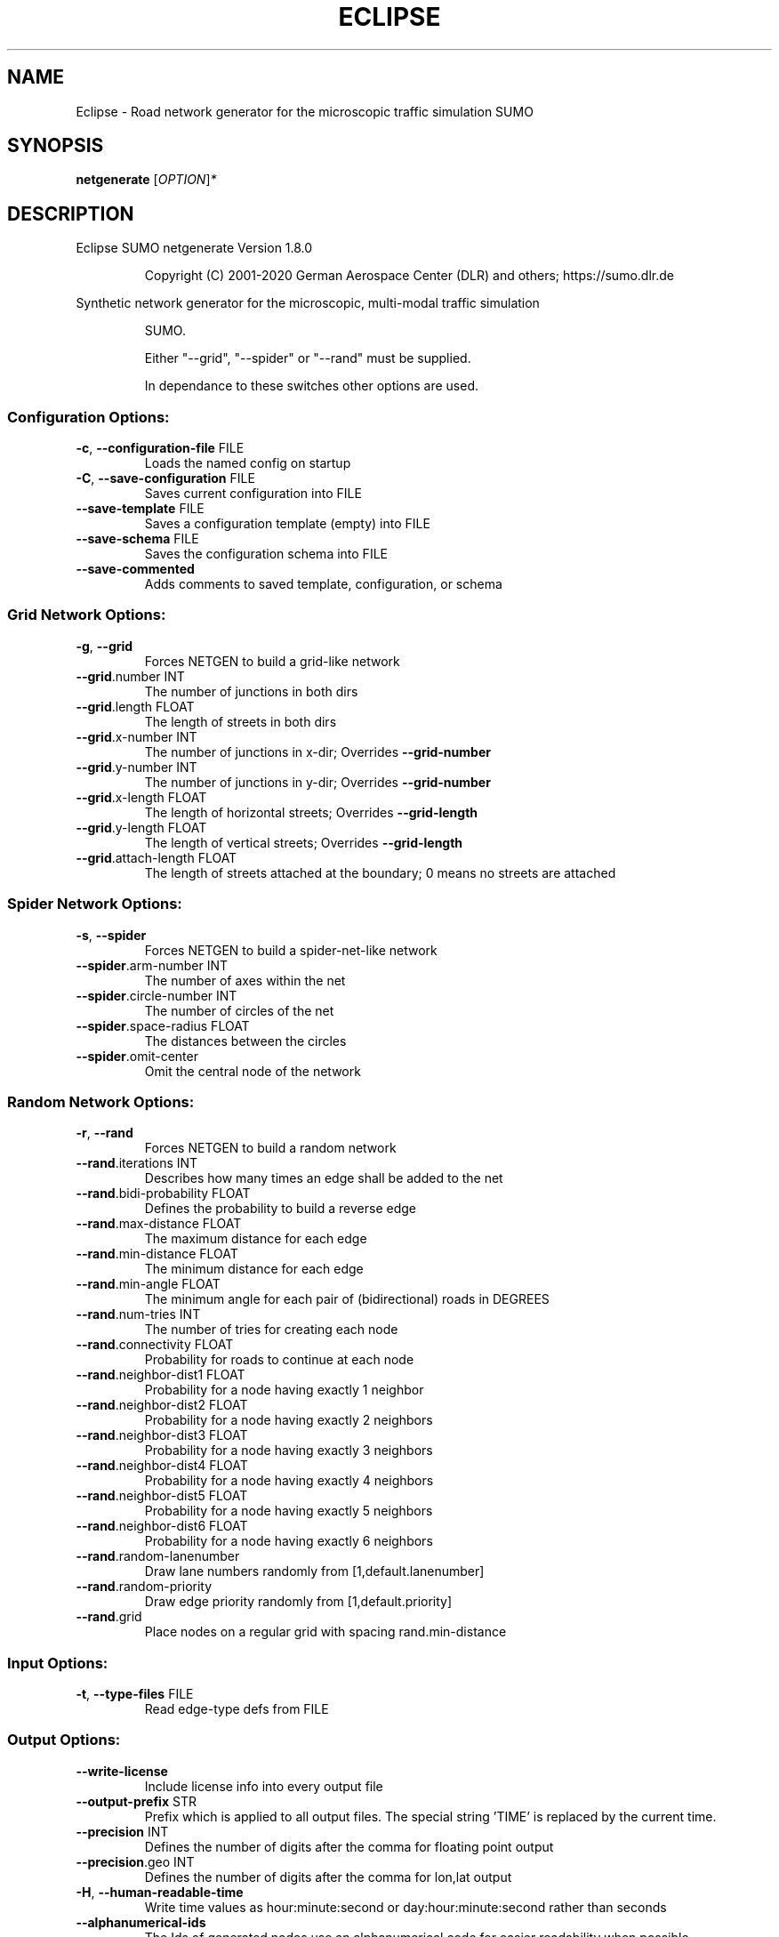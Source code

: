 .\" DO NOT MODIFY THIS FILE!  It was generated by help2man 1.47.6.
.TH ECLIPSE "1" "December 2020" "Eclipse SUMO netgenerate Version 1.8.0" "User Commands"
.SH NAME
Eclipse \- Road network generator for the microscopic traffic simulation SUMO
.SH SYNOPSIS
.B netgenerate
[\fI\,OPTION\/\fR]\fI\,*\/\fR
.SH DESCRIPTION
Eclipse SUMO netgenerate Version 1.8.0
.IP
Copyright (C) 2001\-2020 German Aerospace Center (DLR) and others; https://sumo.dlr.de
.PP
Synthetic network generator for the microscopic, multi\-modal traffic simulation
.IP
SUMO.
.IP
Either "\-\-grid", "\-\-spider" or "\-\-rand" must be supplied.
.IP
In dependance to these switches other options are used.
.SS "Configuration Options:"
.TP
\fB\-c\fR, \fB\-\-configuration\-file\fR FILE
Loads the named config on startup
.TP
\fB\-C\fR, \fB\-\-save\-configuration\fR FILE
Saves current configuration into FILE
.TP
\fB\-\-save\-template\fR FILE
Saves a configuration template (empty)
into FILE
.TP
\fB\-\-save\-schema\fR FILE
Saves the configuration schema into FILE
.TP
\fB\-\-save\-commented\fR
Adds comments to saved template,
configuration, or schema
.SS "Grid Network Options:"
.TP
\fB\-g\fR, \fB\-\-grid\fR
Forces NETGEN to build a grid\-like
network
.TP
\fB\-\-grid\fR.number INT
The number of junctions in both dirs
.TP
\fB\-\-grid\fR.length FLOAT
The length of streets in both dirs
.TP
\fB\-\-grid\fR.x\-number INT
The number of junctions in x\-dir;
Overrides \fB\-\-grid\-number\fR
.TP
\fB\-\-grid\fR.y\-number INT
The number of junctions in y\-dir;
Overrides \fB\-\-grid\-number\fR
.TP
\fB\-\-grid\fR.x\-length FLOAT
The length of horizontal streets;
Overrides \fB\-\-grid\-length\fR
.TP
\fB\-\-grid\fR.y\-length FLOAT
The length of vertical streets;
Overrides \fB\-\-grid\-length\fR
.TP
\fB\-\-grid\fR.attach\-length FLOAT
The length of streets attached at the
boundary;
0 means no streets are attached
.SS "Spider Network Options:"
.TP
\fB\-s\fR, \fB\-\-spider\fR
Forces NETGEN to build a spider\-net\-like
network
.TP
\fB\-\-spider\fR.arm\-number INT
The number of axes within the net
.TP
\fB\-\-spider\fR.circle\-number INT
The number of circles of the net
.TP
\fB\-\-spider\fR.space\-radius FLOAT
The distances between the circles
.TP
\fB\-\-spider\fR.omit\-center
Omit the central node of the network
.SS "Random Network Options:"
.TP
\fB\-r\fR, \fB\-\-rand\fR
Forces NETGEN to build a random network
.TP
\fB\-\-rand\fR.iterations INT
Describes how many times an edge shall
be added to the net
.TP
\fB\-\-rand\fR.bidi\-probability FLOAT
Defines the probability to build a
reverse edge
.TP
\fB\-\-rand\fR.max\-distance FLOAT
The maximum distance for each edge
.TP
\fB\-\-rand\fR.min\-distance FLOAT
The minimum distance for each edge
.TP
\fB\-\-rand\fR.min\-angle FLOAT
The minimum angle for each pair of
(bidirectional) roads in DEGREES
.TP
\fB\-\-rand\fR.num\-tries INT
The number of tries for creating each
node
.TP
\fB\-\-rand\fR.connectivity FLOAT
Probability for roads to continue at
each node
.TP
\fB\-\-rand\fR.neighbor\-dist1 FLOAT
Probability for a node having exactly 1
neighbor
.TP
\fB\-\-rand\fR.neighbor\-dist2 FLOAT
Probability for a node having exactly 2
neighbors
.TP
\fB\-\-rand\fR.neighbor\-dist3 FLOAT
Probability for a node having exactly 3
neighbors
.TP
\fB\-\-rand\fR.neighbor\-dist4 FLOAT
Probability for a node having exactly 4
neighbors
.TP
\fB\-\-rand\fR.neighbor\-dist5 FLOAT
Probability for a node having exactly 5
neighbors
.TP
\fB\-\-rand\fR.neighbor\-dist6 FLOAT
Probability for a node having exactly 6
neighbors
.TP
\fB\-\-rand\fR.random\-lanenumber
Draw lane numbers randomly from
[1,default.lanenumber]
.TP
\fB\-\-rand\fR.random\-priority
Draw edge priority randomly from
[1,default.priority]
.TP
\fB\-\-rand\fR.grid
Place nodes on a regular grid with
spacing rand.min\-distance
.SS "Input Options:"
.TP
\fB\-t\fR, \fB\-\-type\-files\fR FILE
Read edge\-type defs from FILE
.SS "Output Options:"
.TP
\fB\-\-write\-license\fR
Include license info into every output
file
.TP
\fB\-\-output\-prefix\fR STR
Prefix which is applied to all output
files. The special string 'TIME' is
replaced by the current time.
.TP
\fB\-\-precision\fR INT
Defines the number of digits after the
comma for floating point output
.TP
\fB\-\-precision\fR.geo INT
Defines the number of digits after the
comma for lon,lat output
.TP
\fB\-H\fR, \fB\-\-human\-readable\-time\fR
Write time values as hour:minute:second
or day:hour:minute:second rather than
seconds
.TP
\fB\-\-alphanumerical\-ids\fR
The Ids of generated nodes use an
alphanumerical code for easier
readability when possible
.TP
\fB\-o\fR, \fB\-\-output\-file\fR FILE
The generated net will be written to
FILE
.TP
\fB\-\-plain\-output\-prefix\fR FILE
Prefix of files to write plain xml
nodes, edges and connections to
.TP
\fB\-\-junctions\fR.join\-output FILE
Writes information about joined
junctions to FILE (can be loaded as
additional node\-file to reproduce joins
.TP
\fB\-\-prefix\fR STR
Defines a prefix for edge and junction
names
.TP
\fB\-\-amitran\-output\fR FILE
The generated net will be written to
FILE using Amitran format
.TP
\fB\-\-matsim\-output\fR FILE
The generated net will be written to
FILE using MATsim format
.TP
\fB\-\-opendrive\-output\fR FILE
The generated net will be written to
FILE using OpenDRIVE format
.TP
\fB\-\-dlr\-navteq\-output\fR FILE
The generated net will be written to
dlr\-navteq files with the given PREFIX
.TP
\fB\-\-dlr\-navteq\fR.precision INT
The network coordinates are written with
the specified level of output precision
.TP
\fB\-\-output\fR.street\-names
Street names will be included in the
output (if available)
.TP
\fB\-\-output\fR.original\-names
Writes original names, if given, as
parameter
.TP
\fB\-\-street\-sign\-output\fR FILE
Writes street signs as POIs to FILE
.TP
\fB\-\-opendrive\-output\fR.straight\-threshold FLOAT
Builds parameterized curves
whenever the angular change  between
straight segments exceeds FLOAT degrees
.SS "Processing Options:"
.TP
\fB\-\-turn\-lanes\fR INT
Generate INT left\-turn lanes
.TP
\fB\-\-turn\-lanes\fR.length FLOAT
Set the length of generated turning
lanes to FLOAT
.TP
\fB\-\-perturb\-x\fR STR
Apply random spatial perturbation in x
direction according the the given
distribution
.TP
\fB\-\-perturb\-y\fR STR
Apply random spatial perturbation in y
direction according the the given
distribution
.TP
\fB\-\-perturb\-z\fR STR
Apply random spatial perturbation in z
direction according the the given
distribution
.TP
\fB\-\-numerical\-ids\fR
Remaps alphanumerical IDs of nodes and
edges to ensure that all IDs are
integers
.TP
\fB\-\-numerical\-ids\fR.node\-start INT
Remaps IDs of nodes to integers starting
at INT
.TP
\fB\-\-numerical\-ids\fR.edge\-start INT
Remaps IDs of edges to integers starting
at INT
.TP
\fB\-\-reserved\-ids\fR FILE
Ensures that generated ids do not
included any of the typed IDs from FILE
(sumo\-gui selection file format)
.TP
\fB\-\-geometry\fR.max\-grade FLOAT
Warn about edge geometries with a grade
in % above FLOAT.
.TP
\fB\-\-geometry\fR.max\-grade.fix
Smooth edge edge geometries with a grade
in above the warning threshold.
.TP
\fB\-\-offset\fR.disable\-normalization
Turn off normalizing node positions
.TP
\fB\-\-offset\fR.x FLOAT
Adds FLOAT to net x\-positions
.TP
\fB\-\-offset\fR.y FLOAT
Adds FLOAT to net y\-positions
.TP
\fB\-\-offset\fR.z FLOAT
Adds FLOAT to net z\-positions
.TP
\fB\-\-flip\-y\-axis\fR
Flips the y\-coordinate along zero
.TP
\fB\-\-roundabouts\fR.guess
Enable roundabout\-guessing
.TP
\fB\-\-roundabouts\fR.visibility\-distance FLOAT
Default visibility when approaching
a roundabout
.TP
\fB\-\-opposites\fR.guess
Enable guessing of opposite direction
lanes usable for overtaking
.TP
\fB\-\-opposites\fR.guess.fix\-lengths
Ensure that opposite edges have the same
length
.TP
\fB\-\-fringe\fR.guess
Enable guessing of network fringe nodes
.TP
\fB\-\-lefthand\fR
Assumes left\-hand traffic on the network
.TP
\fB\-\-edges\fR.join
Merges edges which connect the same
nodes and are close to each other
(recommended for VISSIM import)
.SS "Building Defaults Options:"
.TP
\fB\-L\fR, \fB\-\-default\fR.lanenumber INT
The default number of lanes in an edge
.TP
\fB\-\-default\fR.lanewidth FLOAT
The default width of lanes
.TP
\fB\-\-default\fR.spreadtype STR
The default method for computing lane
shapes from edge shapes
.TP
\fB\-S\fR, \fB\-\-default\fR.speed FLOAT
The default speed on an edge (in m/s)
.TP
\fB\-P\fR, \fB\-\-default\fR.priority INT
The default priority of an edge
.TP
\fB\-\-default\fR.type STR
The default edge type
.TP
\fB\-\-default\fR.sidewalk\-width FLOAT
The default width of added sidewalks
.TP
\fB\-\-default\fR.bikelane\-width FLOAT
The default width of added bike lanes
.TP
\fB\-\-default\fR.crossing\-width FLOAT
The default width of a pedestrian
crossing
.TP
\fB\-\-default\fR.disallow STR
The default for disallowed vehicle
classes
.TP
\fB\-\-default\fR.junctions.keep\-clear
Whether junctions should be kept clear
by default
.TP
\fB\-\-default\fR.junctions.radius FLOAT
The default turning radius of
intersections
.TP
\fB\-\-default\fR.connection\-length FLOAT
The default length when overriding
connection lengths
.TP
\fB\-\-default\fR.right\-of\-way STR
The default algorithm for computing
right of way rules ('default',
\&'edgePriority')
.TP
\fB\-j\fR, \fB\-\-default\-junction\-type\fR STR
[traffic_light|priority|right_before_left|traffic_light_right_on_red|priority_stop|allway_stop|...] Determines junction type (see wiki/Networks/PlainXML#Node_types)
.SS "TLS Building Options:"
.TP
\fB\-\-tls\fR.set STR[]
Interprets STR[] as list of junctions to
be controlled by TLS
.TP
\fB\-\-tls\fR.unset STR[]
Interprets STR[] as list of junctions to
be not controlled by TLS
.TP
\fB\-\-tls\fR.guess
Turns on TLS guessing
.TP
\fB\-\-tls\fR.guess.threshold FLOAT
Sets minimum value for the sum of all
incoming lane speeds when guessing TLS
.TP
\fB\-\-tls\fR.guess.joining
Includes node clusters into guess
.TP
\fB\-\-tls\fR.join
Tries to cluster tls\-controlled nodes
.TP
\fB\-\-tls\fR.join\-dist FLOAT
Determines the maximal distance for
joining traffic lights (defaults to 20)
.TP
\fB\-\-tls\fR.uncontrolled\-within
Do not control edges that lie fully
within a joined traffic light. This may
cause collisions but allows old traffic
light plans to be used
.TP
\fB\-\-tls\fR.ignore\-internal\-junction\-jam
Do not build mutually conflicting
response matrix, potentially ignoring
vehicles that are stuck at an internal
junction when their phase has ended
.TP
\fB\-\-tls\fR.cycle.time INT
Use INT as cycle duration
.TP
\fB\-\-tls\fR.green.time INT
Use INT as green phase duration
.TP
\fB\-D\fR, \fB\-\-tls\fR.yellow.min\-decel FLOAT
Defines smallest vehicle deceleration
.TP
\fB\-\-tls\fR.yellow.patch\-small
Given yellow times are patched even if
being too short
.TP
\fB\-\-tls\fR.yellow.time INT
Set INT as fixed time for yellow phase
durations
.TP
\fB\-\-tls\fR.red.time INT
Set INT as fixed time for red phase
duration at traffic lights that do not
have a conflicting flow
.TP
\fB\-\-tls\fR.allred.time INT
Set INT as fixed time for intermediate
red phase after every switch
.TP
\fB\-\-tls\fR.minor\-left.max\-speed FLOAT
Use FLOAT as threshold for allowing
left\-turning vehicles to move in the
same phase as oncoming straight\-going
vehicles
.TP
\fB\-\-tls\fR.left\-green.time INT
Use INT as green phase duration for left
turns (s). Setting this value to 0
disables additional left\-turning phases
.TP
\fB\-\-tls\fR.crossing\-min.time INT
Use INT as minimum green duration for
pedestrian crossings (s).
.TP
\fB\-\-tls\fR.crossing\-clearance.time INT
Use INT as clearance time for pedestrian
crossings (s).
.TP
\fB\-\-tls\fR.scramble.time INT
Use INT as green phase duration for
pedestrian scramble phase (s).
.TP
\fB\-\-tls\fR.half\-offset STR[]
TLSs in STR[] will be shifted by
half\-phase
.TP
\fB\-\-tls\fR.quarter\-offset STR[]
TLSs in STR[] will be shifted by
quarter\-phase
.TP
\fB\-\-tls\fR.default\-type STR
TLSs with unspecified type will use STR
as their algorithm
.TP
\fB\-\-tls\fR.layout STR
Set phase layout four grouping opposite
directions or grouping all movements for
one incoming edge ['opposites',
\&'incoming']
.TP
\fB\-\-tls\fR.min\-dur INT
Default minimum phase duration for
traffic lights with variable phase
length
.TP
\fB\-\-tls\fR.max\-dur INT
Default maximum phase duration for
traffic lights with variable phase
length
.TP
\fB\-\-tls\fR.group\-signals
Assign the same tls link index to
connections that share the same states
.TP
\fB\-\-tls\fR.ungroup\-signals
Assign a distinct tls link index to
every connection
.SS "Edge Removal Options:"
.TP
\fB\-\-keep\-edges\fR.min\-speed FLOAT
Only keep edges with speed in
meters/second > FLOAT
.TP
\fB\-\-remove\-edges\fR.explicit STR[]
Remove edges in STR[]
.TP
\fB\-\-keep\-edges\fR.explicit STR[]
Only keep edges in STR[] or those which
are kept due to other keep\-edges or
remove\-edges options
.TP
\fB\-\-keep\-edges\fR.input\-file FILE
Only keep edges in FILE (Each id on a
single line. Selection files from
sumo\-gui are also supported) or those
which are kept due to other keep\-edges
or remove\-edges options
.TP
\fB\-\-remove\-edges\fR.input\-file FILE
Remove edges in FILE. (Each id on a
single line. Selection files from
sumo\-gui are also supported)
.TP
\fB\-\-keep\-edges\fR.in\-boundary STR[]
Only keep edges which are located within
the given boundary (given either as
CARTESIAN corner coordinates
<xmin,ymin,xmax,ymax> or as polygon
<x0,y0,x1,y1,...>)
.TP
\fB\-\-keep\-edges\fR.in\-geo\-boundary STR[]
Only keep edges which are located within
the given boundary (given either as
GEODETIC corner coordinates
<lon\-min,lat\-min,lon\-max,lat\-max> or as
polygon <lon0,lat0,lon1,lat1,...>)
.SS "Unregulated Nodes Options:"
.TP
\fB\-\-keep\-nodes\-unregulated\fR
All nodes will be unregulated
.TP
\fB\-\-keep\-nodes\-unregulated\fR.explicit STR[]
Do not regulate nodes in STR[]
.TP
\fB\-\-keep\-nodes\-unregulated\fR.district\-nodes
Do not regulate district nodes
.SS "Junctions Options:"
.TP
\fB\-\-junctions\fR.right\-before\-left.speed\-threshold FLOAT
Allow building
right\-before\-left junctions when the
incoming edge speeds are below FLOAT
(m/s)
.TP
\fB\-\-no\-internal\-links\fR
Omits internal links
.TP
\fB\-\-no\-turnarounds\fR
Disables building turnarounds
.TP
\fB\-\-no\-turnarounds\fR.tls
Disables building turnarounds at
tls\-controlled junctions
.TP
\fB\-\-no\-turnarounds\fR.geometry
Disables building turnarounds at
geometry\-like junctions
.TP
\fB\-\-no\-turnarounds\fR.except\-deadend
Disables building turnarounds except at
dead end junctions
.TP
\fB\-\-no\-turnarounds\fR.except\-turnlane
Disables building turnarounds except at
at junctions with a dedicated turning
lane
.TP
\fB\-\-no\-turnarounds\fR.fringe
Disables building turnarounds at fringe
junctions
.TP
\fB\-\-no\-left\-connections\fR
Disables building connections to left
.TP
\fB\-\-junctions\fR.join
Joins junctions that are close to each
other (recommended for OSM import)
.TP
\fB\-\-junctions\fR.join\-dist FLOAT
Determines the maximal distance for
joining junctions (defaults to 10)
.TP
\fB\-\-junctions\fR.corner\-detail INT
Generate INT intermediate points to
smooth out intersection corners
.TP
\fB\-\-junctions\fR.internal\-link\-detail INT
Generate INT intermediate points to
smooth out lanes within the intersection
.TP
\fB\-\-junctions\fR.scurve\-stretch FLOAT
Generate longer intersections to allow
for smooth s\-curves when the number of
lanes changes
.TP
\fB\-\-junctions\fR.join\-turns
Builds common edges for turning
connections with common from\- and
to\-edge. This causes discrepancies
between geometrical length and assigned
length due to averaging but enables
lane\-changing while turning
.TP
\fB\-\-junctions\fR.limit\-turn\-speed FLOAT
Limits speed on junctions to an average
lateral acceleration of at most FLOAT
m/s^2)
.TP
\fB\-\-junctions\fR.limit\-turn\-speed.min\-angle FLOAT
Do not limit turn speed for
angular changes below FLOAT (degrees).
The value is subtracted from the
geometric angle before computing the
turning radius.
.TP
\fB\-\-junctions\fR.limit\-turn\-speed.min\-angle.railway FLOAT
Do not limit turn speed
for angular changes below FLOAT
(degrees) on railway edges. The value is
subtracted from the geometric angle
before computing the turning radius.
.TP
\fB\-\-junctions\fR.limit\-turn\-speed.warn.straight FLOAT
Warn about turn speed
limits that reduce the speed of straight
connections by more than FLOAT
.TP
\fB\-\-junctions\fR.limit\-turn\-speed.warn.turn FLOAT
Warn about turn speed limits
that reduce the speed of turning
connections (no u\-turns) by more than
FLOAT
.TP
\fB\-\-junctions\fR.small\-radius FLOAT
Default radius for junctions that do not
require wide vehicle turns
.TP
\fB\-\-rectangular\-lane\-cut\fR
Forces rectangular cuts between lanes
and intersections
.TP
\fB\-\-check\-lane\-foes\fR.roundabout
Allow driving onto a multi\-lane road if
there are foes on other lanes (at
roundabouts)
.TP
\fB\-\-check\-lane\-foes\fR.all
Allow driving onto a multi\-lane road if
there are foes on other lanes
(everywhere)
.SS "Pedestrian Options:"
.TP
\fB\-\-sidewalks\fR.guess
Guess pedestrian sidewalks based on edge
speed
.TP
\fB\-\-sidewalks\fR.guess.max\-speed FLOAT
Add sidewalks for edges with a speed
equal or below the given limit
.TP
\fB\-\-sidewalks\fR.guess.min\-speed FLOAT
Add sidewalks for edges with a speed
above the given limit
.TP
\fB\-\-sidewalks\fR.guess.from\-permissions
Add sidewalks for edges that allow
pedestrians on any of their lanes
regardless of speed
.TP
\fB\-\-sidewalks\fR.guess.exclude STR[]
Do not guess sidewalks for the given
list of edges
.TP
\fB\-\-crossings\fR.guess
Guess pedestrian crossings based on the
presence of sidewalks
.TP
\fB\-\-crossings\fR.guess.speed\-threshold FLOAT
At uncontrolled nodes, do not build
crossings across edges with a speed
above the threshold
.TP
\fB\-\-walkingareas\fR
Always build walking areas even if there
are no crossings
.TP
\fB\-\-walkingareas\fR.join\-dist FLOAT
Do not create a walkingarea between
sidewalks that are connected by a
pedestrian junction within FLOAT
.SS "Bicycle Options:"
.TP
\fB\-\-bikelanes\fR.guess
Guess bike lanes based on edge speed
.TP
\fB\-\-bikelanes\fR.guess.max\-speed FLOAT
Add bike lanes for edges with a speed
equal or below the given limit
.TP
\fB\-\-bikelanes\fR.guess.min\-speed FLOAT
Add bike lanes for edges with a speed
above the given limit
.TP
\fB\-\-bikelanes\fR.guess.from\-permissions
Add bike lanes for edges that allow
bicycles on any of their lanes
regardless of speed
.TP
\fB\-\-bikelanes\fR.guess.exclude STR[]
Do not guess bikelanes for the given
list of edges
.SS "Report Options:"
.TP
\fB\-v\fR, \fB\-\-verbose\fR
Switches to verbose output
.TP
\fB\-\-print\-options\fR
Prints option values before processing
.TP
\-?, \fB\-\-help\fR
Prints this screen or selected topics
.TP
\fB\-V\fR, \fB\-\-version\fR
Prints the current version
.TP
\fB\-X\fR, \fB\-\-xml\-validation\fR STR
Set schema validation scheme of XML
inputs ("never", "auto" or "always")
.TP
\fB\-W\fR, \fB\-\-no\-warnings\fR
Disables output of warnings
.TP
\fB\-\-aggregate\-warnings\fR INT
Aggregate warnings of the same type
whenever more than INT occur
.TP
\fB\-l\fR, \fB\-\-log\fR FILE
Writes all messages to FILE (implies
verbose)
.TP
\fB\-\-message\-log\fR FILE
Writes all non\-error messages to FILE
(implies verbose)
.TP
\fB\-\-error\-log\fR FILE
Writes all warnings and errors to FILE
.SS "Random Number Options:"
.TP
\fB\-\-random\fR
Initialises the random number generator
with the current system time
.TP
\fB\-\-seed\fR INT
Initialises the random number generator
with the given value
.SH EXAMPLES
.IP
netgenerate \-c <CONFIGURATION>
.IP
create net from given configuration
.IP
netgenerate \-\-grid [grid\-network options] \-o <OUTPUTFILE>
.IP
create grid net
.IP
netgenerate \-\-spider [spider\-network options] \-o <OUTPUTFILE>
.IP
create spider net
.IP
netgenerate \-\-rand [random\-network options] \-o <OUTPUTFILE>
.IP
create random net
.SH "REPORTING BUGS"
Report bugs at <https://github.com/eclipse/sumo/issues>.
.br
Get in contact via <sumo@dlr.de>.
.IP
.br
Build features: Linux\-4.15.0\-117\-generic x86_64 GNU 7.5.0 Release Proj GUI SWIG
.br
Copyright (C) 2001\-2020 German Aerospace Center (DLR) and others; https://sumo.dlr.de
.PP
.br
Eclipse SUMO netgenerate Version 1.8.0 is part of SUMO.
.br
This program and the accompanying materials
are made available under the terms of the Eclipse Public License v2.0
which accompanies this distribution, and is available at
http://www.eclipse.org/legal/epl\-v20.html
.br
SPDX\-License\-Identifier: EPL\-2.0
